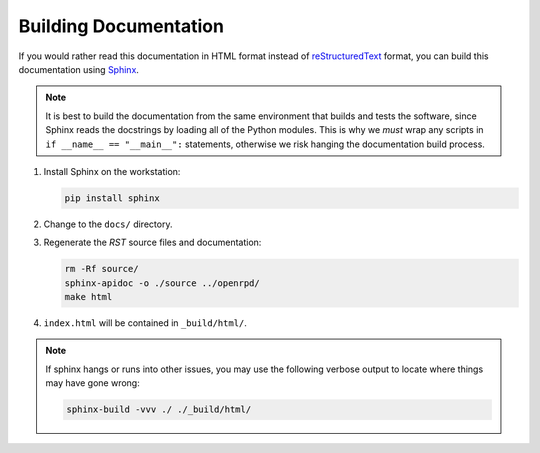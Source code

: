 ######################
Building Documentation
######################

If you would rather read this documentation in HTML format instead of 
reStructuredText_ format, you can build this documentation using Sphinx_.

.. _reStructuredText: http://docutils.sourceforge.net/rst.html

.. _Sphinx: http://www.sphinx-doc.org/

.. note:: It is best to build the documentation from the same environment
   that builds and tests the software, since Sphinx reads the docstrings by
   loading all of the Python modules. This is why we *must* wrap any scripts
   in ``if __name__ == "__main__":`` statements, otherwise we risk hanging
   the documentation build process.


1. Install Sphinx on the workstation:

   .. code-block:: bash
   
      pip install sphinx

2. Change to the ``docs/`` directory.
3. Regenerate the `RST` source files and documentation:

   .. code-block:: bash

      rm -Rf source/
      sphinx-apidoc -o ./source ../openrpd/
      make html

4. ``index.html`` will be contained in ``_build/html/``.

.. note:: If sphinx hangs or runs into other issues, you may use
   the following verbose output to locate where things may have gone wrong:

   .. code-block:: bash

      sphinx-build -vvv ./ ./_build/html/
